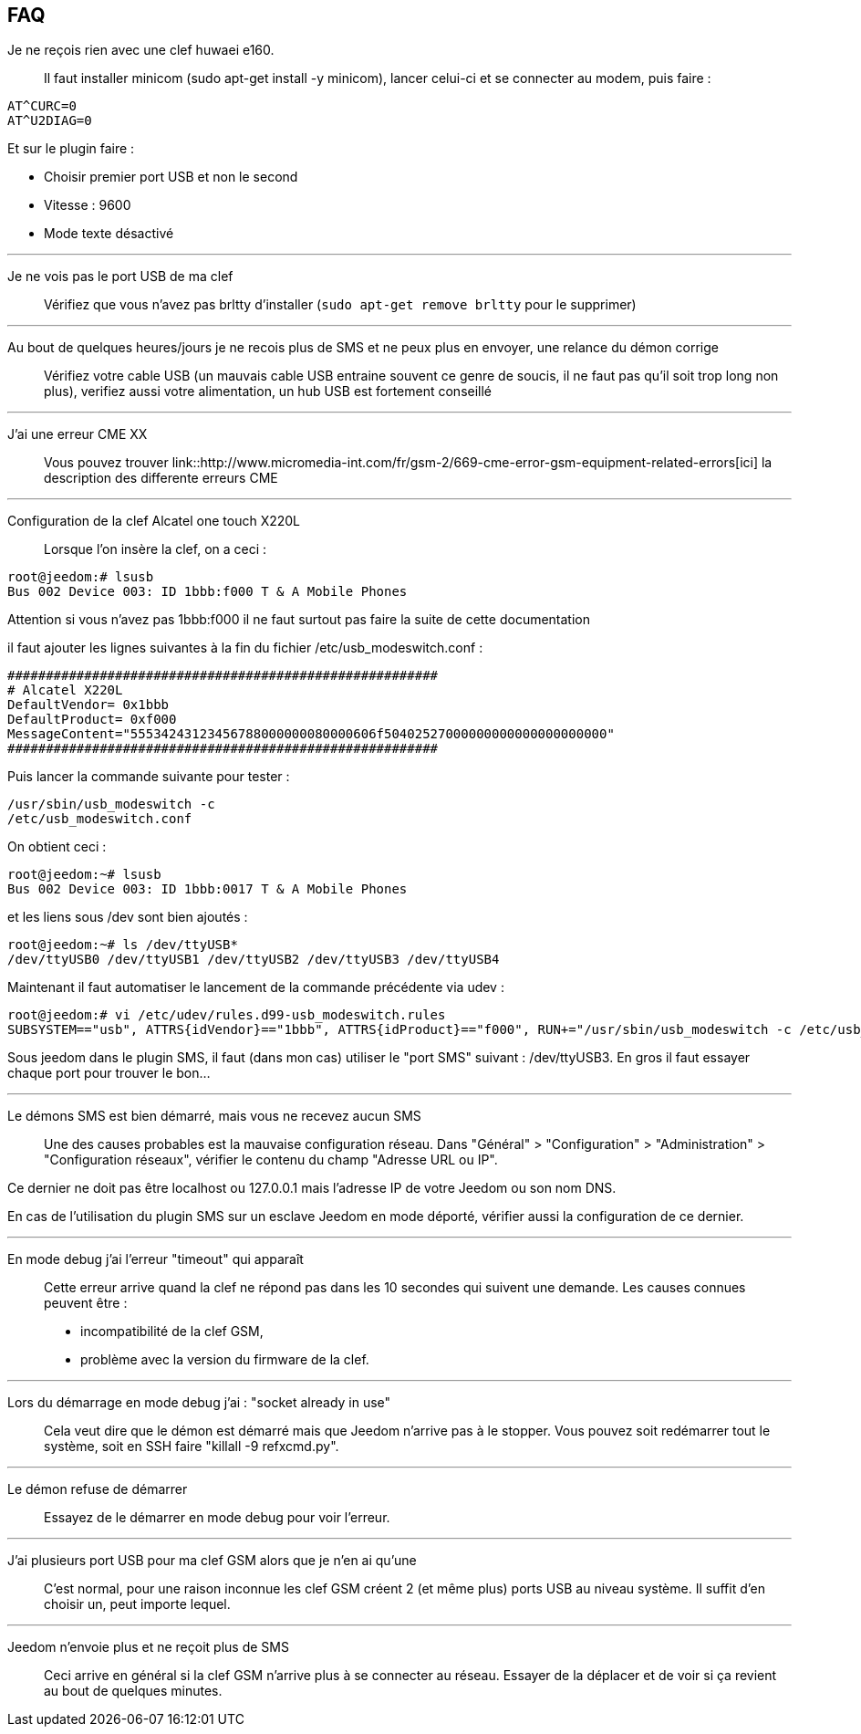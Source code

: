 == FAQ

Je ne reçois rien avec une clef huwaei e160.::
Il faut installer minicom (sudo apt-get install -y minicom), lancer celui-ci et se connecter au modem, puis faire : 

[source,bash]
AT^CURC=0
AT^U2DIAG=0

Et sur le plugin faire : 

- Choisir premier port USB et non le second
- Vitesse : 9600
- Mode texte désactivé

'''

Je ne vois pas le port USB de ma clef::
Vérifiez que vous n’avez pas brltty d’installer (`sudo apt-get remove brltty` pour le supprimer)

'''

Au bout de quelques heures/jours je ne recois plus de SMS et ne peux plus en envoyer, une relance du démon corrige::
Vérifiez votre cable USB (un mauvais cable USB entraine souvent ce genre de soucis, il ne faut pas qu’il soit trop long non plus), verifiez aussi votre alimentation, un hub USB est fortement conseillé

'''

J’ai une erreur CME XX::
Vous pouvez trouver link::http://www.micromedia-int.com/fr/gsm-2/669-cme-error-gsm-equipment-related-errors[ici] la description des differente erreurs CME

'''

Configuration de la clef Alcatel one touch X220L::
Lorsque l’on insère la clef, on a ceci :

[source,bash]
root@jeedom:# lsusb
Bus 002 Device 003: ID 1bbb:f000 T & A Mobile Phones

Attention si vous n’avez pas 1bbb:f000 il ne faut surtout pas faire la suite de cette documentation

il faut ajouter les lignes suivantes à la fin du fichier /etc/usb_modeswitch.conf :

[source,bash]
########################################################
# Alcatel X220L
DefaultVendor= 0x1bbb
DefaultProduct= 0xf000
MessageContent="55534243123456788000000080000606f50402527000000000000000000000"
########################################################

Puis lancer la commande suivante pour tester :

[source,bash]
/usr/sbin/usb_modeswitch -c
/etc/usb_modeswitch.conf

On obtient ceci :

[source,bash]
root@jeedom:~# lsusb
Bus 002 Device 003: ID 1bbb:0017 T & A Mobile Phones

et les liens sous /dev sont bien ajoutés :

[source,bash]
root@jeedom:~# ls /dev/ttyUSB*
/dev/ttyUSB0 /dev/ttyUSB1 /dev/ttyUSB2 /dev/ttyUSB3 /dev/ttyUSB4

Maintenant il faut automatiser le lancement de la commande précédente via udev :

[source,bash]
root@jeedom:# vi /etc/udev/rules.d99-usb_modeswitch.rules
SUBSYSTEM=="usb", ATTRS{idVendor}=="1bbb", ATTRS{idProduct}=="f000", RUN+="/usr/sbin/usb_modeswitch -c /etc/usb_modeswitch.conf"

Sous jeedom dans le plugin SMS, il faut (dans mon cas) utiliser le "port SMS" suivant : /dev/ttyUSB3. En gros il faut essayer chaque port pour trouver le bon…​

'''

Le démons SMS est bien démarré, mais vous ne recevez aucun SMS::
Une des causes probables est la mauvaise configuration réseau. Dans "Général" > "Configuration" > "Administration" > "Configuration réseaux", vérifier le contenu du champ "Adresse URL ou IP".

Ce dernier ne doit pas être localhost ou 127.0.0.1 mais l'adresse IP de votre Jeedom ou son nom DNS.

En cas de l'utilisation du plugin SMS sur un esclave Jeedom en mode déporté, vérifier aussi la configuration de ce dernier.

'''

En mode debug j'ai l'erreur "timeout" qui apparaît::
Cette erreur arrive quand la clef ne répond pas dans les 10 secondes qui suivent une demande. Les causes connues peuvent être :

- incompatibilité de la clef GSM,
- problème avec la version du firmware de la clef.

'''

Lors du démarrage en mode debug j'ai : "socket already in use"::
Cela veut dire que le démon est démarré mais que Jeedom n'arrive pas à le stopper. Vous pouvez soit redémarrer tout le système, soit en SSH faire "killall -9 refxcmd.py".

'''

Le démon refuse de démarrer::
Essayez de le démarrer en mode debug pour voir l'erreur.

'''

J'ai plusieurs port USB pour ma clef GSM alors que je n'en ai qu'une::
C'est normal, pour une raison inconnue les clef GSM créent 2 (et même plus) ports USB au niveau système. Il suffit d'en choisir un, peut importe lequel.

'''

Jeedom n'envoie plus et ne reçoit plus de SMS::
Ceci arrive en général si la clef GSM n'arrive plus à se connecter au réseau. Essayer de la déplacer et de voir si ça revient au bout de quelques minutes.